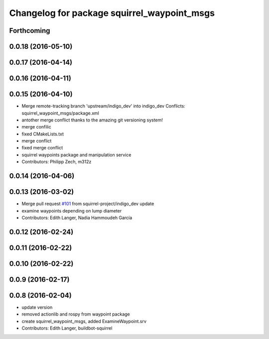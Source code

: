 ^^^^^^^^^^^^^^^^^^^^^^^^^^^^^^^^^^^^^^^^^^^^
Changelog for package squirrel_waypoint_msgs
^^^^^^^^^^^^^^^^^^^^^^^^^^^^^^^^^^^^^^^^^^^^

Forthcoming
-----------

0.0.18 (2016-05-10)
-------------------

0.0.17 (2016-04-14)
-------------------

0.0.16 (2016-04-11)
-------------------

0.0.15 (2016-04-10)
-------------------
* Merge remote-tracking branch 'upstream/indigo_dev' into indigo_dev
  Conflicts:
  squirrel_waypoint_msgs/package.xml
* antother merge conflict thanks to the amazing git versioning system!
* merge confilic
* fixed CMakeLists.txt
* merge conflict
* fixed merge conflict
* squirrel waypoints package and manipulation service
* Contributors: Philipp Zech, m312z

0.0.14 (2016-04-06)
-------------------

0.0.13 (2016-03-02)
-------------------
* Merge pull request `#101 <https://github.com/squirrel-project/squirrel_common/issues/101>`_ from squirrel-project/indigo_dev
  update
* examine waypoints depending on lump diameter
* Contributors: Edith Langer, Nadia Hammoudeh García

0.0.12 (2016-02-24)
-------------------

0.0.11 (2016-02-22)
-------------------

0.0.10 (2016-02-22)
-------------------

0.0.9 (2016-02-17)
------------------

0.0.8 (2016-02-04)
------------------
* update version
* removed actionlib and rospy from waypoint package
* create squirrel_waypoint_msgs, added ExamineWaypoint.srv
* Contributors: Edith Langer, buildbot-squirrel
